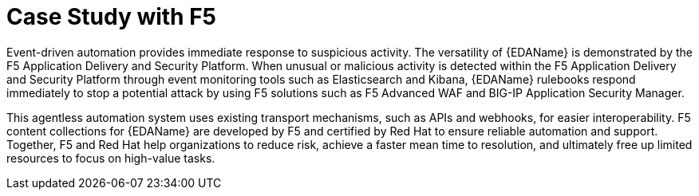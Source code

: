 :_mod-docs-content-type: REFERENCE

[id="ref-case-study-f5"]

= Case Study with F5 

[role="_abstract"]

Event-driven automation provides immediate response to suspicious activity. 
The versatility of {EDAName} is demonstrated by the F5 Application Delivery and Security Platform. 
When unusual or malicious activity is detected within the F5 Application Delivery and Security Platform through event monitoring tools such as Elasticsearch and Kibana, {EDAName} rulebooks respond immediately to stop a potential attack by using F5 solutions such as F5 Advanced WAF and BIG-IP Application Security Manager.

This agentless automation system uses existing transport mechanisms, such as APIs and webhooks, for easier interoperability. 
F5 content collections for {EDAName} are developed by F5 and certified by Red Hat to ensure reliable automation and support. 
Together, F5 and Red Hat help organizations to reduce risk, achieve a faster mean time to resolution, and ultimately free up limited resources to focus on high-value tasks.